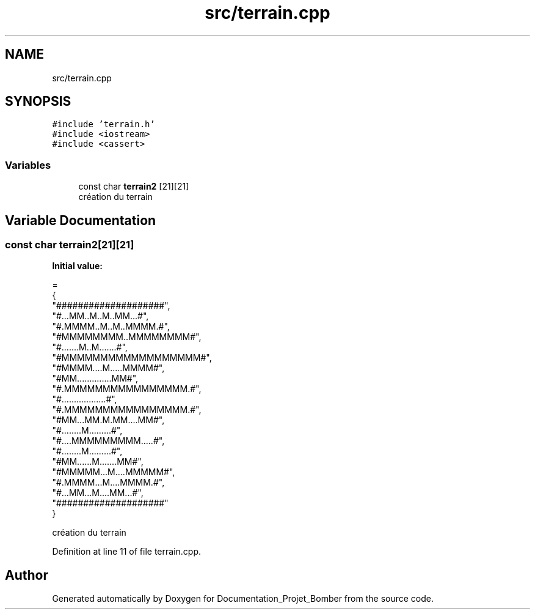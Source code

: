 .TH "src/terrain.cpp" 3 "Mon May 10 2021" "Documentation_Projet_Bomber" \" -*- nroff -*-
.ad l
.nh
.SH NAME
src/terrain.cpp
.SH SYNOPSIS
.br
.PP
\fC#include 'terrain\&.h'\fP
.br
\fC#include <iostream>\fP
.br
\fC#include <cassert>\fP
.br

.SS "Variables"

.in +1c
.ti -1c
.RI "const char \fBterrain2\fP [21][21]"
.br
.RI "création du terrain "
.in -1c
.SH "Variable Documentation"
.PP 
.SS "const char terrain2[21][21]"
\fBInitial value:\fP
.PP
.nf
=
{
    "####################",
    "#\&.\&.\&.MM\&.\&.M\&.\&.M\&.\&.MM\&.\&.\&.#",
    "#\&.MMMM\&.\&.M\&.\&.M\&.\&.MMMM\&.#",
    "#MMMMMMMM\&.\&.MMMMMMMM#",
    "#\&.\&.\&.\&.\&.\&.\&.M\&.\&.M\&.\&.\&.\&.\&.\&.\&.#",
    "#MMMMMMMMMMMMMMMMMM#",
    "#MMMM\&.\&.\&.\&.M\&.\&.\&.\&.\&.MMMM#",
    "#MM\&.\&.\&.\&.\&.\&.\&.\&.\&.\&.\&.\&.\&.\&.MM#",
    "#\&.MMMMMMMMMMMMMMMM\&.#",
    "#\&.\&.\&.\&.\&.\&.\&.\&.\&.\&.\&.\&.\&.\&.\&.\&.\&.\&.#",
    "#\&.MMMMMMMMMMMMMMMM\&.#",
    "#MM\&.\&.\&.MM\&.M\&.MM\&.\&.\&.\&.MM#",
    "#\&.\&.\&.\&.\&.\&.\&.\&.M\&.\&.\&.\&.\&.\&.\&.\&.\&.#",
    "#\&.\&.\&.\&.MMMMMMMMM\&.\&.\&.\&.\&.#",
    "#\&.\&.\&.\&.\&.\&.\&.\&.M\&.\&.\&.\&.\&.\&.\&.\&.\&.#",
    "#MM\&.\&.\&.\&.\&.\&.M\&.\&.\&.\&.\&.\&.\&.MM#",
    "#MMMMM\&.\&.\&.M\&.\&.\&.\&.MMMMM#",
    "#\&.MMMM\&.\&.\&.M\&.\&.\&.\&.MMMM\&.#",
    "#\&.\&.\&.MM\&.\&.\&.M\&.\&.\&.\&.MM\&.\&.\&.#",
    "####################"
}
.fi
.PP
création du terrain 
.PP
Definition at line 11 of file terrain\&.cpp\&.
.SH "Author"
.PP 
Generated automatically by Doxygen for Documentation_Projet_Bomber from the source code\&.
